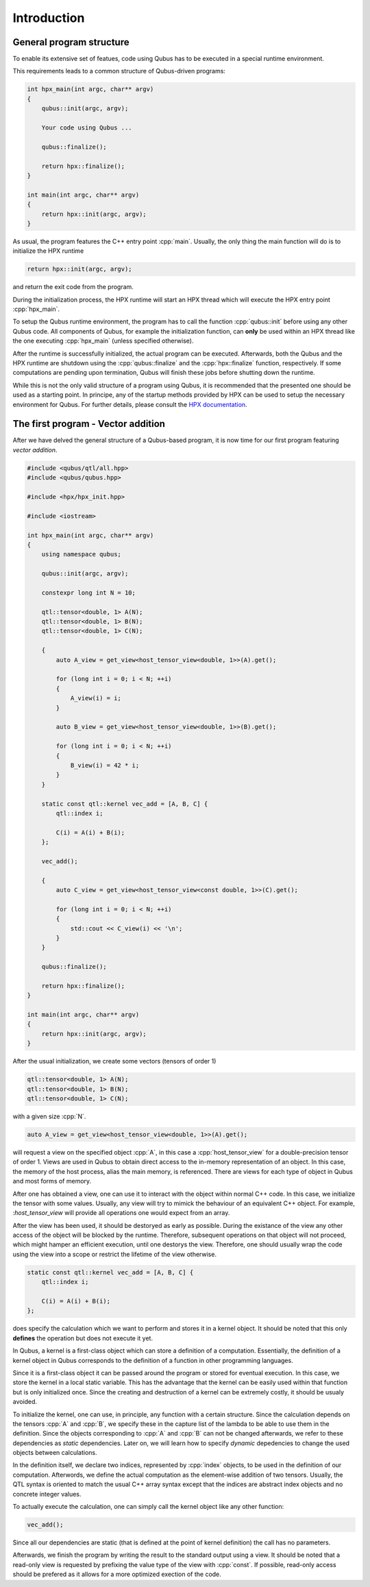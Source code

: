 .. role:: cpp(code)
    :language: C++

************
Introduction
************

General program structure
=========================

To enable its extensive set of featues, code using Qubus has to be executed
in a special runtime environment.

This requirements leads to a common structure of Qubus-driven programs:

.. code-block:: C++

    int hpx_main(int argc, char** argv)
    {
        qubus::init(argc, argv);

        Your code using Qubus ...

        qubus::finalize();

        return hpx::finalize();
    }

    int main(int argc, char** argv)
    {
        return hpx::init(argc, argv);
    }

As usual, the program features the C++ entry point :cpp:`main`. Usually, the only thing the main function will
do is to initialize the HPX runtime

.. code-block:: C++

    return hpx::init(argc, argv);

and return the exit code from the program.

During the initialization process, the HPX runtime will start an HPX thread which will execute the
HPX entry point :cpp:`hpx_main`.

To setup the Qubus runtime environment, the program has to call the function :cpp:`qubus::init` before using any
other Qubus code. All components of Qubus, for example the initialization function,
can **only** be used within an HPX thread like the one executing :cpp:`hpx_main`
(unless specified otherwise).

After the runtime is successfully initialized, the actual program can be executed. Afterwards, both the
Qubus and the HPX runtime are shutdown using the :cpp:`qubus::finalize` and the :cpp:`hpx::finalize`
function, respectively. If some computations are pending upon termination, Qubus will finish these jobs
before shutting down the runtime.

While this is not the only valid structure of a program using Qubus, it is recommended that the presented one
should be used as a starting point. In principe, any of the startup methods provided by HPX can be used
to setup the necessary environment for Qubus. For further details, please consult the
`HPX documentation <http://stellar-group.github.io/hpx/docs/html/hpx.html>`_.

The first program - Vector addition
===================================

After we have delved the general structure of a Qubus-based program, it is now time
for our first program featuring *vector addition*.

.. code-block:: C++

    #include <qubus/qtl/all.hpp>
    #include <qubus/qubus.hpp>

    #include <hpx/hpx_init.hpp>

    #include <iostream>

    int hpx_main(int argc, char** argv)
    {
        using namespace qubus;

        qubus::init(argc, argv);

        constexpr long int N = 10;

        qtl::tensor<double, 1> A(N);
        qtl::tensor<double, 1> B(N);
        qtl::tensor<double, 1> C(N);

        {
            auto A_view = get_view<host_tensor_view<double, 1>>(A).get();

            for (long int i = 0; i < N; ++i)
            {
                A_view(i) = i;
            }

            auto B_view = get_view<host_tensor_view<double, 1>>(B).get();

            for (long int i = 0; i < N; ++i)
            {
                B_view(i) = 42 * i;
            }
        }

        static const qtl::kernel vec_add = [A, B, C] {
            qtl::index i;

            C(i) = A(i) + B(i);
        };

        vec_add();

        {
            auto C_view = get_view<host_tensor_view<const double, 1>>(C).get();

            for (long int i = 0; i < N; ++i)
            {
                std::cout << C_view(i) << '\n';
            }
        }

        qubus::finalize();

        return hpx::finalize();
    }

    int main(int argc, char** argv)
    {
        return hpx::init(argc, argv);
    }

After the usual initialization, we create some vectors (tensors of order 1)

.. code-block:: C++

    qtl::tensor<double, 1> A(N);
    qtl::tensor<double, 1> B(N);
    qtl::tensor<double, 1> C(N);

with a given size :cpp:`N`.

.. code-block:: C++

    auto A_view = get_view<host_tensor_view<double, 1>>(A).get();

will request a view on the specified object :cpp:`A`, in this case a :cpp:`host_tensor_view` for a
double-precision tensor of order 1. Views are used in Qubus to obtain direct access to
the in-memory representation of an object. In this case, the memory of the host process, alias the main memory,
is referenced. There are views for each type of object in Qubus and most forms of memory.

After one has obtained a view, one can use it to interact with the object within normal C++ code. In this case,
we initialize the tensor with some values. Usually, any view will try to mimick the behaviour of
an equivalent C++ object. For example, :`host_tensor_view` will provide all operations one would expect from
an array.

After the view has been used, it should be destoryed as early as possible. During the existance of
the view any other access of the object will be blocked by the runtime. Therefore, subsequent operations
on that object will not proceed, which might hamper an efficient execution, until one destorys the view.
Therefore, one should usually wrap the code using the view into a scope or restrict the lifetime
of the view otherwise.

.. code-block:: C++

        static const qtl::kernel vec_add = [A, B, C] {
            qtl::index i;

            C(i) = A(i) + B(i);
        };

does specify the calculation which we want to perform and stores it in a kernel object.
It should be noted that this only **defines** the operation but does not execute it yet.

In Qubus, a kernel is a first-class object which can store a definition of a computation.
Essentially, the definition of a kernel object in Qubus corresponds to the definition of a function
in other programming languages.

Since it is a first-class object it can be passed around the program or stored for eventual execution.
In this case, we store the kernel in a local static variable. This has the advantage
that the kernel can be easily used within that function but is only initialized once.
Since the creating and destruction of a kernel can be extremely costly, it should be usualy
avoided.

To initialize the kernel, one can use, in principle, any function with a certain structure.
Since the calculation depends on the tensors :cpp:`A` and :cpp:`B`, we specify these in the capture list
of the lambda to be able to use them in the definition. Since the objects corresponding to :cpp:`A` and :cpp:`B`
can not be changed afterwards, we refer to these dependencies as *static* dependencies. Later on, we will learn
how to specify *dynamic* depedencies to change the used objects between calculations.

In the definition itself, we declare two indices, represented by :cpp:`index` objects, to be used in the definition
of our computation. Afterwords, we define the actual computation as the element-wise addition of two tensors.
Usually, the QTL syntax is oriented to match the usual C++ array syntax except that the indices are abstract index
objects and no concrete integer values.

To actually execute the calculation, one can simply call the kernel object like any other function:

.. code-block:: C++

    vec_add();

Since all our dependencies are static (that is defined at the point of kernel definition) the call has no
parameters.

Afterwards, we finish the program by writing the result to the standard output using a view.
It should be noted that a read-only view is requested by prefixing the value type of the view with :cpp:`const`.
If possible, read-only access should be prefered as it allows for a more optimized exection of the code.

.. TODO: We need to write these guides first.
.. To learn how to build and execute the program, please refer to the Build Guide and the Execution Guide, respectively.
